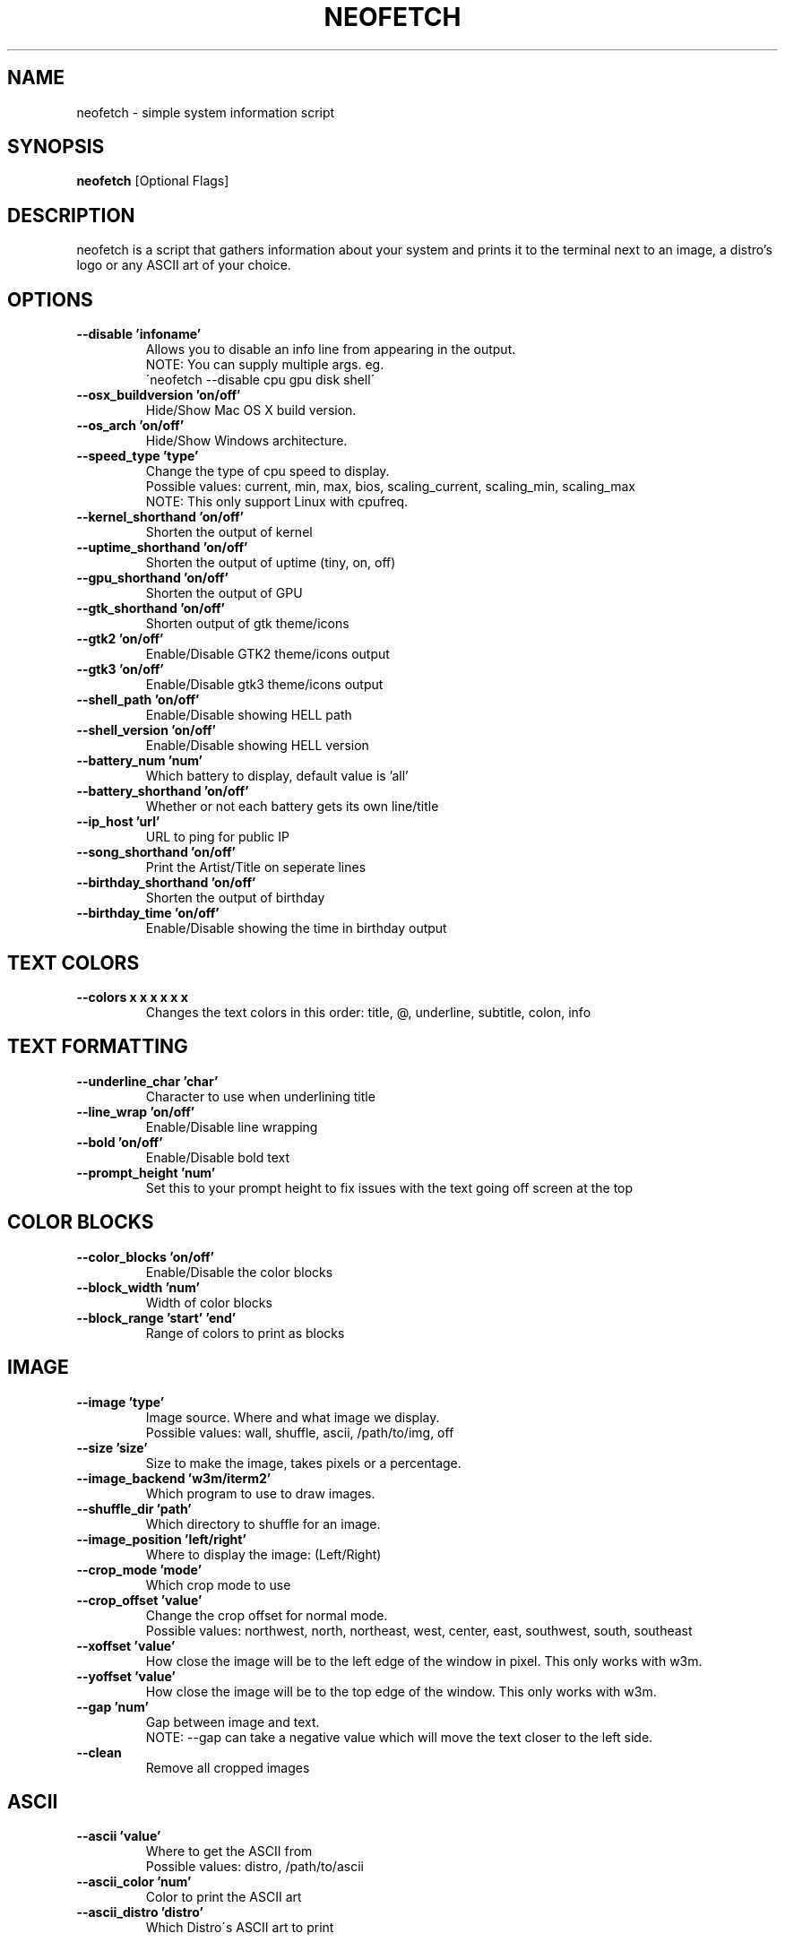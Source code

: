 .TH NEOFETCH "1" "March 2016" "1.4444" "User Commands"
.SH NAME
neofetch \- simple system information script

.SH SYNOPSIS
.B neofetch \fR[Optional Flags]

.SH DESCRIPTION
neofetch is a script that gathers information about your system and prints
it to the terminal next to an image, a distro's logo or any ASCII art of
your choice.

.SH OPTIONS
.TP
.B \--disable 'infoname'
Allows you to disable an info line from appearing in the output.
.br
NOTE: You can supply multiple args. eg.
.br
\'neofetch --disable cpu gpu disk shell\'
.TP
.B \--osx_buildversion 'on/off'
Hide/Show Mac OS X build version.
.TP
.B \--os_arch 'on/off'
Hide/Show Windows architecture.
.TP
.B \--speed_type 'type'
Change the type of cpu speed to display.
.br
Possible values: current, min, max, bios,
scaling_current, scaling_min, scaling_max
.br
NOTE: This only support Linux with cpufreq.
.TP
.B \--kernel_shorthand 'on/off'
Shorten the output of kernel
.TP
.B \--uptime_shorthand 'on/off'
Shorten the output of uptime (tiny, on, off)
.TP
.B \--gpu_shorthand 'on/off'
Shorten the output of GPU
.TP
.B \--gtk_shorthand 'on/off'
Shorten output of gtk theme/icons
.TP
.B \--gtk2 'on/off'
Enable/Disable GTK2 theme/icons output
.TP
.B \--gtk3 'on/off'
Enable/Disable gtk3 theme/icons output
.TP
.B \--shell_path 'on/off'
Enable/Disable showing \$SHELL path
.TP
.B \--shell_version 'on/off'
Enable/Disable showing \$SHELL version
.TP
.B \--battery_num 'num'
Which battery to display, default value is 'all'
.TP
.B \--battery_shorthand 'on/off'
Whether or not each battery gets its own line/title
.TP
.B \--ip_host 'url'
URL to ping for public IP
.TP
.B \--song_shorthand 'on/off'
Print the Artist/Title on seperate lines
.TP
.B \--birthday_shorthand 'on/off'
Shorten the output of birthday
.TP
.B \--birthday_time 'on/off'
Enable/Disable showing the time in birthday output

.SH TEXT COLORS
.TP
.B \--colors x x x x x x
Changes the text colors in this order:
title, @, underline, subtitle, colon, info

.SH TEXT FORMATTING
.TP
.B \--underline_char 'char'
Character to use when underlining title
.TP
.B \--line_wrap 'on/off'
Enable/Disable line wrapping
.TP
.B \--bold 'on/off'
Enable/Disable bold text
.TP
.B \--prompt_height 'num'
Set this to your prompt height to fix issues
with the text going off screen at the top

.SH COLOR BLOCKS
.TP
.B \--color_blocks 'on/off'
Enable/Disable the color blocks
.TP
.B \--block_width 'num'
Width of color blocks
.TP
.B \--block_range 'start' 'end'
Range of colors to print as blocks

.SH IMAGE
.TP
.B \--image 'type'
Image source. Where and what image we display.
.br
Possible values: wall, shuffle, ascii, /path/to/img, off
.TP
.B \--size 'size'
Size to make the image, takes pixels or a percentage.
.TP
.B \--image_backend 'w3m/iterm2'
Which program to use to draw images.
.TP
.B \--shuffle_dir 'path'
Which directory to shuffle for an image.
.TP
.B \--image_position 'left/right'
Where to display the image: (Left/Right)
.TP
.B \--crop_mode 'mode'
Which crop mode to use
.br Takes the values: normal, fit, fill
.TP
.B \--crop_offset 'value'
Change the crop offset for normal mode.
.br
Possible values: northwest, north, northeast,
west, center, east, southwest, south, southeast
.TP
.B \--xoffset 'value'
How close the image will be to the left edge of the
window in pixel. This only works with w3m.
.TP
.B \--yoffset 'value'
How close the image will be to the top edge
of the window. This only works with w3m.
.TP
.B \--gap 'num'
Gap between image and text.
.br
NOTE: --gap can take a negative value which
will move the text closer to the left side.
.TP
.B \--clean
Remove all cropped images

.SH ASCII
.TP
.B \--ascii 'value'
Where to get the ASCII from
.br
Possible values: distro, /path/to/ascii
.TP
.B \--ascii_color 'num'
Color to print the ASCII art
.TP
.B \--ascii_distro 'distro'
Which Distro\'s ASCII art to print

.SH STDOUT
.TP
.B \--stdout info info
Launch fetch in stdout mode which prints the info in
a plain-text format that you can use with lemonbar etc.
.TP
.B \--stdout_title 'on/off'
Hide/Show the title in stdout mode.
.TP
.B \--stdout_separator 'string'
String to use as a separator in stdout mode.
.TP
.B \--stdout_subtitles 'on/off'
Hide/Show the subtitles in stdout mode.


.SH SCREENSHOT
.TP
.B \--scrot 'path'
Take a screenshot, if path is left empty the screenshot
function will use \$scrot_dir and \$scrot_name.
.TP
.B \--scrot_cmd 'CMD'
Screenshot program to launch

.SH OTHER
.TP
.B \--config 'path'
Specify a path to a custom config file
.TP
.B \--config none
Launch the script without a config file
.TP
.B \--help

.SH "SEE ALSO"
http://github.com/dylanaraps/neofetch

.SH BUGS
Report bugs to <https://github.com/dylanaraps/neofetch/issues>

.SH LICENSE

The MIT License (MIT)

Copyright (c) 2016 Dylan Araps

Permission is hereby granted, free of charge, to any person obtaining a
copy of this software and associated documentation files (the "Software"),
to deal in the Software without restriction, including without limitation
the rights to use, copy, modify, merge, publish, distribute, sublicense,
and/or sell copies of the Software, and to permit persons to whom
the Software is furnished to do so, subject to the following conditions:

THE SOFTWARE IS PROVIDED "AS IS", WITHOUT WARRANTY OF ANY KIND, EXPRESS
OR IMPLIED, INCLUDING BUT NOT LIMITED TO THE WARRANTIES OF MERCHANTABILITY,
FITNESS FOR A PARTICULAR PURPOSE AND NONINFRINGEMENT. IN NO EVENT SHALL
THE AUTHORS OR COPYRIGHT HOLDERS BE LIABLE FOR ANY CLAIM, DAMAGES OR
OTHER LIABILITY, WHETHER IN AN ACTION OF CONTRACT, TORT OR OTHERWISE,
ARISING FROM, OUT OF OR IN CONNECTION WITH THE SOFTWARE OR THE USE OR
OTHER DEALINGS IN THE SOFTWARE.

.SH AUTHOR
Created by Dylan Araps.
